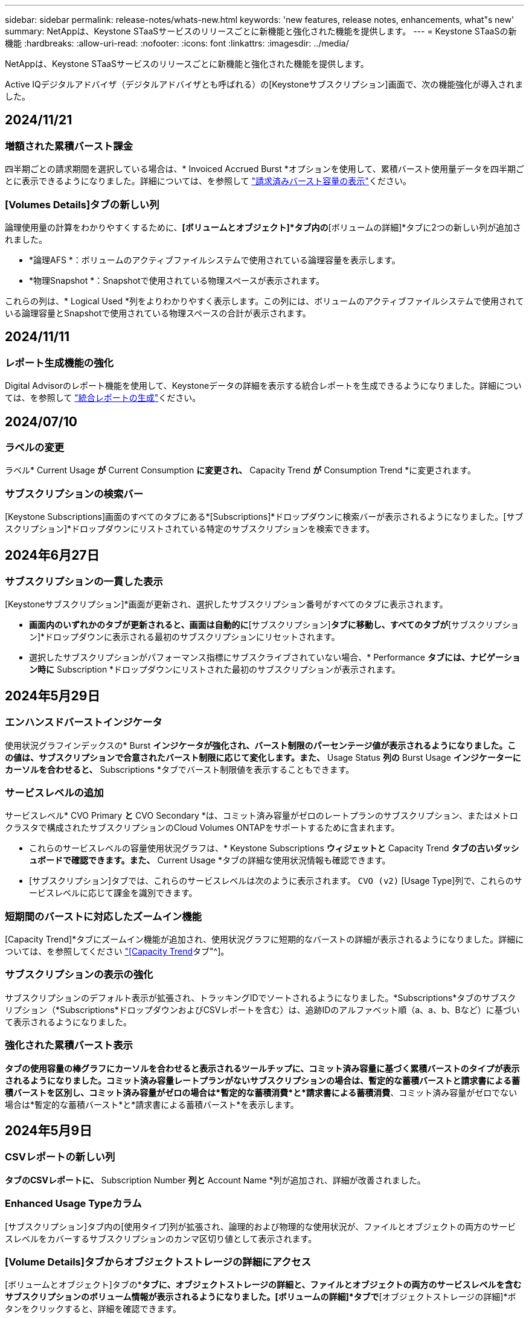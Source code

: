 ---
sidebar: sidebar 
permalink: release-notes/whats-new.html 
keywords: 'new features, release notes, enhancements, what"s new' 
summary: NetAppは、Keystone STaaSサービスのリリースごとに新機能と強化された機能を提供します。 
---
= Keystone STaaSの新機能
:hardbreaks:
:allow-uri-read: 
:nofooter: 
:icons: font
:linkattrs: 
:imagesdir: ../media/


[role="lead"]
NetAppは、Keystone STaaSサービスのリリースごとに新機能と強化された機能を提供します。

Active IQデジタルアドバイザ（デジタルアドバイザとも呼ばれる）の[Keystoneサブスクリプション]画面で、次の機能強化が導入されました。



== 2024/11/21



=== 増額された累積バースト課金

四半期ごとの請求期間を選択している場合は、* Invoiced Accrued Burst *オプションを使用して、累積バースト使用量データを四半期ごとに表示できるようになりました。詳細については、を参照して link:../integrations/capacity-trend-tab.html#view-invoiced-accrued-burst["請求済みバースト容量の表示"^]ください。



=== [Volumes Details]タブの新しい列

論理使用量の計算をわかりやすくするために、*[ボリュームとオブジェクト]*タブ内の*[ボリュームの詳細]*タブに2つの新しい列が追加されました。

* *論理AFS *：ボリュームのアクティブファイルシステムで使用されている論理容量を表示します。
* *物理Snapshot *：Snapshotで使用されている物理スペースが表示されます。


これらの列は、* Logical Used *列をよりわかりやすく表示します。この列には、ボリュームのアクティブファイルシステムで使用されている論理容量とSnapshotで使用されている物理スペースの合計が表示されます。



== 2024/11/11



=== レポート生成機能の強化

Digital Advisorのレポート機能を使用して、Keystoneデータの詳細を表示する統合レポートを生成できるようになりました。詳細については、を参照して link:../integrations/aiq-keystone-details.html#generate-consolidated-report["統合レポートの生成"^]ください。



== 2024/07/10



=== ラベルの変更

ラベル* Current Usage *が* Current Consumption *に変更され、* Capacity Trend *が* Consumption Trend *に変更されます。



=== サブスクリプションの検索バー

[Keystone Subscriptions]画面のすべてのタブにある*[Subscriptions]*ドロップダウンに検索バーが表示されるようになりました。[サブスクリプション]*ドロップダウンにリストされている特定のサブスクリプションを検索できます。



== 2024年6月27日



=== サブスクリプションの一貫した表示

[Keystoneサブスクリプション]*画面が更新され、選択したサブスクリプション番号がすべてのタブに表示されます。

* [Keystoneサブスクリプション]*画面内のいずれかのタブが更新されると、画面は自動的に*[サブスクリプション]*タブに移動し、すべてのタブが*[サブスクリプション]*ドロップダウンに表示される最初のサブスクリプションにリセットされます。
* 選択したサブスクリプションがパフォーマンス指標にサブスクライブされていない場合、* Performance *タブには、ナビゲーション時に* Subscription *ドロップダウンにリストされた最初のサブスクリプションが表示されます。




== 2024年5月29日



=== エンハンスドバーストインジケータ

使用状況グラフインデックスの* Burst *インジケータが強化され、バースト制限のパーセンテージ値が表示されるようになりました。この値は、サブスクリプションで合意されたバースト制限に応じて変化します。また、* Usage Status *列の* Burst Usage *インジケーターにカーソルを合わせると、* Subscriptions *タブでバースト制限値を表示することもできます。



=== サービスレベルの追加

サービスレベル* CVO Primary *と* CVO Secondary *は、コミット済み容量がゼロのレートプランのサブスクリプション、またはメトロクラスタで構成されたサブスクリプションのCloud Volumes ONTAPをサポートするために含まれます。

* これらのサービスレベルの容量使用状況グラフは、* Keystone Subscriptions *ウィジェットと* Capacity Trend *タブの古いダッシュボードで確認できます。また、* Current Usage *タブの詳細な使用状況情報も確認できます。
* [サブスクリプション]タブでは、これらのサービスレベルは次のように表示されます。 `CVO (v2)` [Usage Type]列で、これらのサービスレベルに応じて課金を識別できます。




=== 短期間のバーストに対応したズームイン機能

[Capacity Trend]*タブにズームイン機能が追加され、使用状況グラフに短期的なバーストの詳細が表示されるようになりました。詳細については、を参照してください link:../integrations/capacity-trend-tab.html["[Capacity Trend]タブ"^]。



=== サブスクリプションの表示の強化

サブスクリプションのデフォルト表示が拡張され、トラッキングIDでソートされるようになりました。*Subscriptions*タブのサブスクリプション（*Subscriptions*ドロップダウンおよびCSVレポートを含む）は、追跡IDのアルファベット順（a、a、b、Bなど）に基づいて表示されるようになりました。



=== 強化された累積バースト表示

[Capacity Trend]*タブの使用容量の棒グラフにカーソルを合わせると表示されるツールチップに、コミット済み容量に基づく累積バーストのタイプが表示されるようになりました。コミット済み容量レートプランがないサブスクリプションの場合は、暫定的な蓄積バーストと請求書による蓄積バーストを区別し、コミット済み容量がゼロの場合は*暫定的な蓄積消費*と*請求書による蓄積消費*、コミット済み容量がゼロでない場合は*暫定的な蓄積バースト*と*請求書による蓄積バースト*を表示します。



== 2024年5月9日



=== CSVレポートの新しい列

[Capacity Trend]*タブのCSVレポートに、* Subscription Number *列と* Account Name *列が追加され、詳細が改善されました。



=== Enhanced Usage Typeカラム

[サブスクリプション]タブ内の[使用タイプ]列が拡張され、論理的および物理的な使用状況が、ファイルとオブジェクトの両方のサービスレベルをカバーするサブスクリプションのカンマ区切り値として表示されます。



=== [Volume Details]タブからオブジェクトストレージの詳細にアクセス

[ボリュームとオブジェクト]タブの*[ボリュームの詳細]*タブに、オブジェクトストレージの詳細と、ファイルとオブジェクトの両方のサービスレベルを含むサブスクリプションのボリューム情報が表示されるようになりました。[ボリュームの詳細]*タブで*[オブジェクトストレージの詳細]*ボタンをクリックすると、詳細を確認できます。



== 2024年3月28日



=== [Volume Details]タブでのQoSポリシー準拠状況の表示の改善

[ボリュームとオブジェクト]タブの*[ボリュームの詳細]*タブで、サービス品質（QoS）ポリシーへの準拠がわかりやすく表示されるようになりました。以前は「* AQoS *」と呼ばれていた列の名前が「* Compliant *」に変更され、QoSポリシーが準拠しているかどうかが示されます。また、ポリシーが固定かアダプティブかを示す新しい列* QoSポリシータイプ*が追加されました。どちらも当てはまらない場合は、列に「_not available_」と表示されます。詳細については、を参照してください link:../integrations/volumes-objects-tab.html["[ボリュームとオブジェクト]タブ"^]。



=== Volume Summary（ボリュームサマリ）タブの新しい列と簡素化されたサブスクリプション表示

* [ボリュームとオブジェクト]タブの*[ボリュームの概要]*タブに、*[保護]*というタイトルの新しい列が追加されました。この列には、サブスクライブ済みのサービスレベルに関連付けられている保護されているボリュームの数が表示されます。保護されているボリュームの数をクリックすると*[ボリュームの詳細]*タブが表示され、保護されているボリュームのフィルタリングされたリストを確認できます。
* [Volume Summary]*タブが更新され、アドオンサービスを除く基本サブスクリプションのみが表示されるようになりました。詳細については、を参照してください link:../integrations/volumes-objects-tab.html["[ボリュームとオブジェクト]タブ"^]。




=== [Capacity Trend]タブの[Accrued burst]の詳細表示への変更

[Capacity Trend]*タブの容量使用率棒グラフにカーソルを合わせると表示されるツールチップには、その月の発生したバーストの詳細が表示されます。過去1カ月間の詳細は表示されません。



=== Keystoneサブスクリプションの履歴データを表示するためのアクセスの強化

Keystoneサブスクリプションが変更または更新された場合に履歴データを表示できるようになりました。サブスクリプションの開始日を前の日付に設定して、次の情報を表示できます。

* [Capacity Trend]*タブでの消費量と累積バースト使用量のデータ
* ONTAPボリュームのパフォーマンス指標（*[パフォーマンス]*タブ）、


これらはすべて、サブスクリプションの選択した日付に基づいてデータが表示されます。



== 2024年2月29日



=== [Assets]タブの追加

[Keystone Subscriptions]*画面に*[Assets]*タブが表示されるようになりました。この新しいタブには、サブスクリプションに基づいてクラスタレベルの情報が表示されます。詳細については、を参照してください link:../integrations/assets-tab.html["[Assets]タブ"^]。



=== [ボリュームとオブジェクト]タブの改善

ONTAPシステムボリュームをわかりやすくするために、*[ボリュームの概要]*と*[ボリュームの詳細]*という2つの新しいタブボタンが*[ボリューム]*タブに追加されました。[Volume Summary]*タブには、AQoS準拠ステータスや容量情報など、サブスクライブ済みのサービスレベルに関連付けられているボリュームの総数が表示されます。[ボリュームの詳細]*タブには、すべてのボリュームとその詳細が表示されます。詳細については、を参照してください link:../integrations/volumes-objects-tab.html["[ボリュームとオブジェクト]タブ"^]。



=== Digital Advisorでの検索機能の強化

Digital Advisor *画面の検索パラメータに、Keystoneサブスクリプション番号とKeystoneサブスクリプション用に作成された監視リストが表示されるようになりました。サブスクリプション番号または監視リスト名の最初の3文字を入力できます。詳細については、を参照してください link:../integrations/keystone-aiq.html["Active IQデジタルアドバイザのKeystoneダッシュボードを見る"^]。



=== 消費データのタイムスタンプの表示

消費データのタイムスタンプ（UTC）は、* Keystone Subscriptions *ウィジェットの古いダッシュボードで確認できます。



== 2024年2月13日



=== プライマリサブスクリプションにリンクされているサブスクリプションを表示する機能

一部のプライマリサブスクリプションは、リンクされたセカンダリサブスクリプションを持つことができます。その場合、プライマリサブスクリプション番号は引き続き*サブスクリプション番号*列に表示され、リンクされたサブスクリプション番号は*サブスクリプション*タブの新しい列*リンクされたサブスクリプション番号*に表示されます。[リンクされたサブスクリプション]列は、リンクされたサブスクリプションがある場合にのみ使用可能になり、それらについて通知する情報メッセージが表示されます。



== 2024年1月11日



=== Accrued Burstに対して請求されたデータが返されました

[Capacity Trend]*タブの* Accrued Burst *のラベルが* Invoiced Accrued Burst *に変更されました。このオプションを選択すると、課金対象のバーストデータの月単位のグラフを表示できます。詳細については、を参照してください link:../integrations/capacity-trend-tab.html#view-invoiced-accrued-burst["請求済みバースト容量の表示"^]。



=== 特定の料金プランの発生した消費の詳細

_zero_committed容量のレートプランがあるサブスクリプションの場合は、* Capacity Trend *タブで消費量の詳細を確認できます。[Invoiced Accrued Consumption]*オプションを選択すると、課金されたAccrued Consumptionデータの月単位のグラフを表示できます。



== 2023年12月15日



=== 監視リストでの検索機能

Digital Advisorで監視リストのサポートが拡張され、Keystoneシステムも対象になりました。監視リストで検索して、複数のお客様のサブスクリプションの詳細を表示できるようになりました。Keystone STaaSでの監視リストの使用の詳細については、を参照してください link:../integrations/keystone-aiq.html#search-by-keystone-watchlists["Keystone監視リストで検索"^]。



=== UTCタイムゾーンに変換された日付

Digital Advisorの[Keystone Subscriptions]*画面のタブに返されるデータは、UTC時間（サーバのタイムゾーン）で表示されます。クエリの日付を入力すると、自動的にUTC時間であると見なされます。詳細については、を参照してください link:../integrations/aiq-keystone-details.html["Keystoneサブスクリプションのダッシュボードとレポート"^]。
